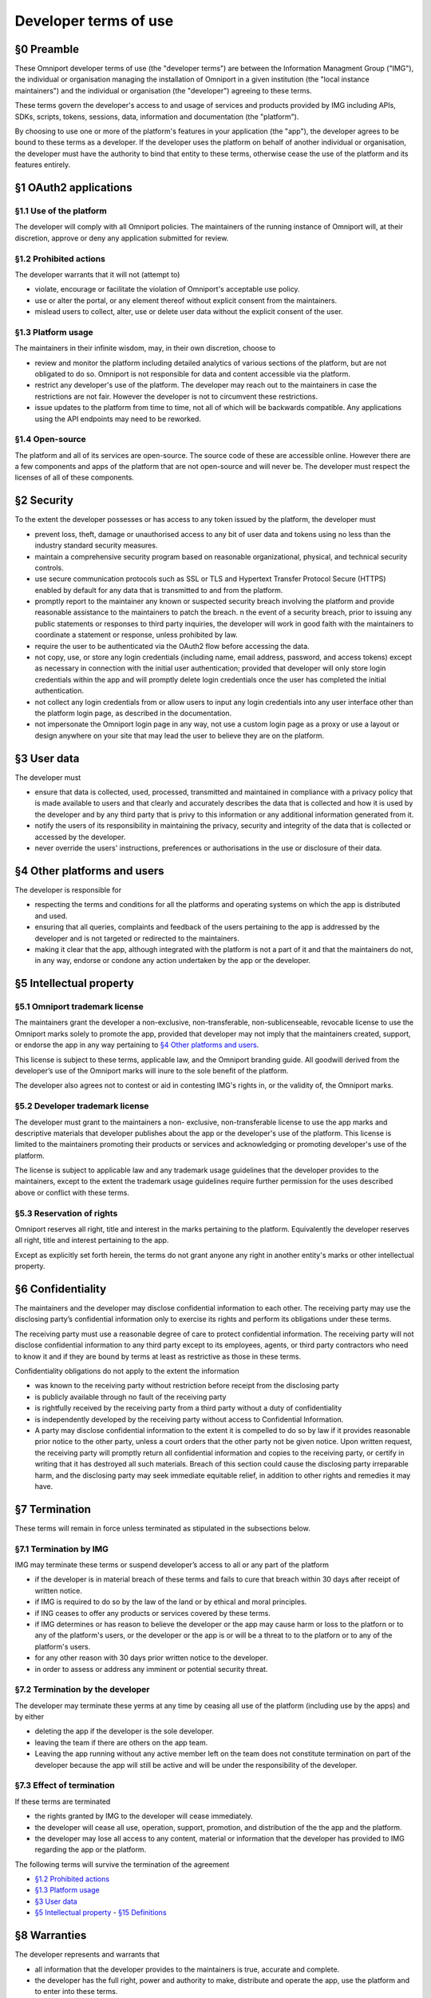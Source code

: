 Developer terms of use 
======================

§0 Preamble 
-----------

These Omniport developer terms of use (the "developer terms") are between the
Information Managment Group ("IMG"), the individual or organisation managing the
installation of Omniport in a given institution (the "local instance
maintainers") and the individual or organisation (the "developer") agreeing to
these terms.

These terms govern the developer's access to and usage of services and products
provided by IMG including APIs, SDKs, scripts, tokens, sessions, data,
information and documentation (the "platform").

By choosing to use one or more of the platform's features in your application
(the "app"), the developer agrees to be bound to these terms as a developer. If
the developer uses the platform on behalf of another individual or organisation,
the developer must have the authority to bind that entity to these terms,
otherwise cease the use of the platform and its features entirely.

§1 OAuth2 applications
----------------------

§1.1 Use of the platform
++++++++++++++++++++++++

The developer will comply with all Omniport policies. The maintainers of the
running instance of Omniport will, at their discretion, approve or deny any
application submitted for review.

§1.2 Prohibited actions
+++++++++++++++++++++++

The developer warrants that it will not (attempt to)

- violate, encourage or facilitate the violation of Omniport's acceptable use
  policy.
- use or alter the portal, or any element thereof without explicit consent from
  the maintainers.
- mislead users to collect, alter, use or delete user data without the explicit
  consent of the user.

§1.3 Platform usage
+++++++++++++++++++

The maintainers in their infinite wisdom, may, in their own discretion, choose
to

- review and monitor the platform including detailed analytics of various
  sections of the platform, but are not obligated to do so. Omniport is not
  responsible for data and content accessible via the platform.
- restrict any developer's use of the platform. The developer may reach out to
  the maintainers in case the restrictions are not fair. However the developer is
  not to circumvent these restrictions.
- issue updates to the platform from time to time, not all of which will be
  backwards compatible. Any applications using the API endpoints may need to be
  reworked.

§1.4 Open-source
++++++++++++++++

The platform and all of its services are open-source. The source code of these
are accessible online. However there are a few components and apps of the
platform that are not open-source and will never be. The developer must respect
the licenses of all of these components.

§2 Security
-----------

To the extent the developer possesses or has access to any token issued by the
platform, the developer must

- prevent loss, theft, damage or unauthorised access to any bit of user data and
  tokens using no less than the industry standard security measures.
- maintain a comprehensive security program based on reasonable organizational,
  physical, and technical security controls.
- use secure communication protocols such as SSL or TLS and Hypertext Transfer
  Protocol Secure (HTTPS) enabled by default for any data that is transmitted to
  and from the platform.
- promptly report to the maintainer any known or suspected security breach
  involving the platform and provide reasonable assistance to the maintainers to
  patch the breach. n the event of a security breach, prior to issuing any public
  statements or responses to third party inquiries, the developer will work in
  good faith with the maintainers to coordinate a statement or response, unless
  prohibited by law.
- require the user to be authenticated via the OAuth2 flow before accessing the
  data.
- not copy, use, or store any login credentials (including name, email address,
  password, and access tokens) except as necessary in connection with the initial
  user authentication; provided that developer will only store login credentials
  within the app and will promptly delete login credentials once the user has
  completed the initial authentication.
- not collect any login credentials from or allow users to input any login
  credentials into any user interface other than the platform login page, as
  described in the documentation.
- not impersonate the Omniport login page in any way, not use a custom login
  page as a proxy or use a layout or design anywhere on your site that may lead
  the user to believe they are on the platform.

§3 User data
------------

The developer must

- ensure that data is collected, used, processed, transmitted and maintained in
  compliance with a privacy policy that is made available to users and that
  clearly and accurately describes the data that is collected and how it is used
  by the developer and by any third party that is privy to this information or any
  additional information generated from it.
- notify the users of its responsibility in maintaining the privacy, security
  and integrity of the data that is collected or accessed by the developer.
- never override the users' instructions, preferences or authorisations in the
  use or disclosure of their data.

§4 Other platforms and users
----------------------------

The developer is responsible for

- respecting the terms and conditions for all the platforms and operating
  systems on which the app is distributed and used.
- ensuring that all queries, complaints and feedback of the users pertaining to
  the app is addressed by the developer and is not targeted or redirected to the
  maintainers.
- making it clear that the app, although integrated with the platform is not a
  part of it and that the maintainers do not, in any way, endorse or condone any
  action undertaken by the app or the developer.

§5 Intellectual property
------------------------

§5.1 Omniport trademark license
+++++++++++++++++++++++++++++++

The maintainers grant the developer a non-exclusive, non-transferable,
non-sublicenseable, revocable license to use the Omniport marks solely to
promote the app, provided that developer may not imply that the maintainers
created, support, or endorse the app in any way pertaining to `§4 Other 
platforms and users`_.

This license is subject to these terms, applicable law, and the Omniport
branding guide. All goodwill derived from the developer’s use of the Omniport
marks will inure to the sole benefit of the platform.

The developer also agrees not to contest or aid in contesting IMG's rights in,
or the validity of, the Omniport marks.

§5.2 Developer trademark license
++++++++++++++++++++++++++++++++

The developer must grant to the maintainers a non- exclusive, non-transferable
license to use the app marks and descriptive materials that developer publishes
about the app or the developer's use of the platform. This license is limited to
the maintainers promoting their products or services and acknowledging or
promoting developer's use of the platform.

The license is subject to applicable law and any trademark usage guidelines that
the developer provides to the maintainers, except to the extent the trademark
usage guidelines require further permission for the uses described above or
conflict with these terms.

§5.3 Reservation of rights
++++++++++++++++++++++++++

Omniport reserves all right, title and interest in the marks pertaining to the
platform. Equivalently the developer reserves all right, title and interest
pertaining to the app.

Except as explicitly set forth herein, the terms do not grant anyone any right
in another entity's marks or other intellectual property.

§6 Confidentiality
------------------

The maintainers and the developer may disclose confidential information to each
other. The receiving party may use the disclosing party’s confidential
information only to exercise its rights and perform its obligations under these
terms.

The receiving party must use a reasonable degree of care to protect confidential
information. The receiving party will not disclose confidential information to
any third party except to its employees, agents, or third party contractors who
need to know it and if they are bound by terms at least as restrictive as those
in these terms.

Confidentiality obligations do not apply to the extent the information

- was known to the receiving party without restriction before receipt from the
  disclosing party
- is publicly available through no fault of the receiving party
- is rightfully received by the receiving party from a third party without a
  duty of confidentiality
- is independently developed by the receiving party without access to
  Confidential Information.
- A party may disclose confidential information to the extent it is compelled to
  do so by law if it provides reasonable prior notice to the other party, unless a
  court orders that the other party not be given notice. Upon written request, the
  receiving party will promptly return all confidential information and copies to
  the receiving party, or certify in writing that it has destroyed all such
  materials. Breach of this section could cause the disclosing party irreparable
  harm, and the disclosing party may seek immediate equitable relief, in addition
  to other rights and remedies it may have.

§7 Termination
--------------

These terms will remain in force unless terminated as stipulated in the
subsections below.

§7.1 Termination by IMG
+++++++++++++++++++++++

IMG may terminate these terms or suspend developer’s access to all or any part
of the platform

- if the developer is in material breach of these terms and fails to cure that
  breach within 30 days after receipt of written notice.
- if IMG is required to do so by the law of the land or by ethical and moral
  principles.
- if ING ceases to offer any products or services covered by these terms.
- if IMG determines or has reason to believe the developer or the app may cause
  harm or loss to the platforn or to any of the platform's users, or the developer
  or the app is or will be a threat to to the platforn or to any of the platform's
  users.
- for any other reason with 30 days prior written notice to the developer.
- in order to assess or address any imminent or potential security threat.

§7.2 Termination by the developer
+++++++++++++++++++++++++++++++++

The developer may terminate these yerms at any time by ceasing all use of the
platform (including use by the apps) and by either

- deleting the app if the developer is the sole developer.
- leaving the team if there are others on the app team.
- Leaving the app running without any active member left on the team does not
  constitute termination on part of the developer because the app will still be
  active and will be under the responsibility of the developer.

§7.3 Effect of termination
++++++++++++++++++++++++++

If these terms are terminated

- the rights granted by IMG to the developer will cease immediately.
- the developer will cease all use, operation, support, promotion, and
  distribution of the the app and the platform.
- the developer may lose all access to any content, material or information that
  the developer has provided to IMG regarding the app or the platform.


The following terms will survive the termination of the agreement

- `§1.2 Prohibited actions`_
- `§1.3 Platform usage`_
- `§3 User data`_
- `§5 Intellectual property`_ - `§15 Definitions`_

§8 Warranties
-------------

The developer represents and warrants that

- all information that the developer provides to the maintainers is true,
  accurate and complete.
- the developer has the full right, power and authority to make, distribute and
  operate the app, use the platform and to enter into these terms.
- the developer, the app, its use and its use of the platform will not violate
  the intellectual property rights, or other rights of others, or violate any
  laws.

§9 Indemnity
------------

The developer will indemnify, defend and hold Dropbox and its affiliates
harmless from all costs and expenses arising from any third party claim relating
to any breach or omission on the developer's part in upholding these terms.

§10 Disclaimer
--------------

THE OMNIPORT SERVICE, PLATFORM AND SOFTWARE ARE PROVIDED "AS IS", AT YOUR OWN
RISK, WITHOUT EXPRESS OR IMPLIED WARRANTY OR CONDITION OF ANY KIND. IMG AND THE
LOCAL INSTANCE MAINTAINERS DISCLAIM ANY WARRANTIES OF TITLE, MERCHANTABILITY,
FITNESS FOR A PARTICULAR PURPOSE OR NON-INFRINGEMENT.

§11 Limitation of liability
---------------------------

TO THE FULLEST EXTENT PERMITTED BY LAW, IN NO EVENT WILL OMNIPORT, IMG, THE
LOCAL INSTANCE MAINTAINERS, THEIR AFFILIATES, OR AGENTS BE LIABLE FOR

ANY INDIRECT, SPECIAL, INCIDENTAL, PUNITIVE, EXEMPLARY OR CONSEQUENTIAL
(INCLUDING LOSS OF DATA, USE, BUSINESS OR PROFITS) DAMAGES, REGARDLESS OF LEGAL
THEORY. LOSS OF DATA, USE, BUSINESS OR PROFITS (IN EACH CASE WHETHER DIRECT OR
INDIRECT) EVEN IF IMG AND THE LOCAL INSTANCE MAINTAINERS KNEW OR SHOULD HAVE
KNOWN OF THE POSSIBILITY OF SUCH DAMAGES. TO THE FULLEST EXTENT PERMITTED BY
LAW, THE MAXIMUM LIABILITY OF AGGREGATE LIABILITY OF ALL AFOREMENTIONED PARTIES
WILL NOT EXCEED 0 (ZERO, ZILCH, NADA, NIL) IN THE CURRENCY OF YOUR CHOICE.

§12 Modification
----------------

IMG may revise these terms from time to time. If, in the maintainers' sole
discretion, a revision is material, they will notify the developer by emailing
the email address associated with the developer's account. In the event of a
material revision, if developer does not agree to the revised terms, it may
terminate the terms within 30 days of receiving notice of the revision. If a
revision is not material, the maintainers will post the revised terms on its
website, and the developer is responsible for checking these postings regularly.
By continuing to access or use the platform after revisions become effective,
developer agrees to be bound by the revised terms.

§13 Disputes
------------

None of the parties on the side on IMG including, but not limited to,
affiliates, agents and local instance maintainers will ever indulge a dispute
unless explicitly expressing an intention to do so which has about the same
chance as a snowball in hell given that IMG is a student organisation running an
awesome non-profit project to make every college on a planet a
technology-enhanced place.

§14 Miscellaneous
-----------------

These developer terms constitute the entire and exclusive agreement between the
developer and IMG with respect to the platform, and supersede and replace any
prior or contemporary agreements, terms, and conditions applicable to the
platform. These terms do not create third-party beneficiary rights. IMG's
failure to ensure a provision is not a waiver of its right to do so later.

IMG and the developer are not partners, affiliates or agents but the
relationship is deemed to be that of independent contractors.

Notices to IMG are to be sent via email, courier or mail and are deemed given
when received. Notices to the developer are to be sent via email, courier or
mail are and deemed given when sent.

IMG can be reached at

::

  INFORMATION MANAGEMENT GROUP,
  INSTITUTE COMPUTER CENTRE,
  INDIAN INSTITUTE OF TECHNOLOGY ROORKEE,
  ROORKEE - 247667, HARIDWAR DISTRICT,
  UTTARAKHAND, INDIA (IN)
  ATTN.: CHIEF COORDINATORS

§15 Definitions
----------------

In addition to the definitions in the `§0 Preamble`_ of the terms, the following 
definitions are to be understood in context of the terms expressed above.

==================================== ===================================================================================
 Terms 	                              Definition
==================================== ===================================================================================
 user	                                Any customer or user of the platform and the app
 marks	                              All trademarks, service marks, logos, icons, trade names or stylisations used to 
                                      identify the party, its products or services
 policies                             All policies and requirements set forth on the Omniport website or portal or 
                                      documentation
 user data	                          Any data that users of the platform upload to or create on it
 confidential information             If referring to the developer, the app confidential information and if referring
                                      to IMG, the Omniport confidential information 
 Omniport confidential information    Any code, inventions, know-how, user data, or business, technical or financial
                                      information that Omniport discloses to developers
 app confidential information         Any information that the developer discloses to Omniport that a reasonable person 
                                      would consider confidential under the circumstances
==================================== ===================================================================================

|
